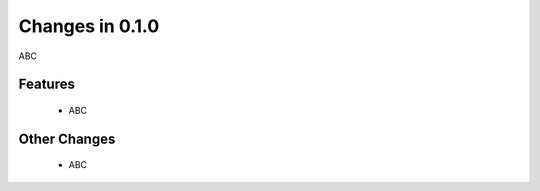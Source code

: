 Changes in 0.1.0
==========================

ABC

Features
---------

    - ABC

Other Changes
--------------

    - ABC
